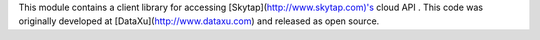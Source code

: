 This module contains a client library for accessing
[Skytap](http://www.skytap.com)'s cloud API . This code was originally
developed at [DataXu](http://www.dataxu.com) and released as open source.


